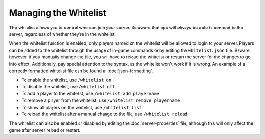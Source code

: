 ======================
Managing the Whitelist
======================

The whitelist allows you to control who can join your server. Be aware that ops will *always* be able to connect to the server, regardless of whether they're in the whitelist.


When the whitelist function is enabled, only players named on the whitelist will be allowed to login to your server. Players can be added to the whitelist through the usage of in-game commands or by editing the ``whitelist.json`` file. Beware, however: if you manually change the file, you will have to reload the whitelist or restart the server for the changes to go into effect. Additionally, pay special attention to the syntax, as the whitelist won't work if it is wrong. An example of a correctly formatted whitelist file can be found at :doc:`json-formatting`.

- To enable the whitelist, use ``/whitelist on``
- To disable the whitelist, use ``/whitelist off``
- To add a player to the whitelist, use ``/whitelist add playername``
- To remove a player from the whitelist, use ``/whitelist remove playername``
- To show all players on the whitelist, use ``/whitelist list``
- To reload the whitelist after a manual change to the file, use ``/whitelist reload``

The whitelist can also be enabled or disabled by editing the :doc:`server-properties` file, although this will only affect the game after server reload or restart.
